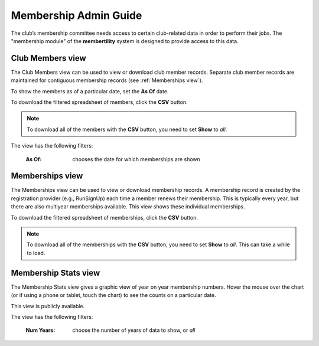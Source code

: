===========================================
Membership Admin Guide
===========================================

The club’s membership committee needs access to certain club-related data in order to perform their jobs. The
"membership module" of the **membertility** system is designed to provide access to this data.

.. _Club Members view:

Club Members view
====================

The Club Members view can be used to view or download club member records. Separate club member records are 
maintained for contiguous membership records (see :ref:`Memberships view`).

To show the members as of a particular date, set the **As Of** date.

To download the filtered spreadsheet of members, click the **CSV** button.

.. note::
    To download all of the members with the **CSV** button, you need to set **Show** to *all*.

The view has the following filters:

    :As Of:
        chooses the date for which memberships are shown


.. image:: images/club-members-view.*
    :align: center


.. _Memberships view:

Memberships view
====================

The Memberships view can be used to view or download membership records. A membership record is created by the registration provider 
(e.g., RunSignUp) each time a member renews their membership. This is typically every year, but there are also multiyear memberships 
available. This view shows these individual memberships.

To download the filtered spreadsheet of memberships, click the **CSV** button.

.. note::
    To download all of the memberships with the **CSV** button, you need to set **Show** to *all*. This can take a while to
    load.

.. image:: images/memberships-view.*
    :align: center


.. _Membership Stats view:

Membership Stats view
==========================

The Membership Stats view gives a graphic view of year on year membership numbers. Hover the mouse over the chart (or if using a phone or tablet, touch the 
chart) to see the counts on a particular date.

This view is publicly available.

The view has the following filters:

    :Num Years:
        choose the number of years of data to show, or *all*

.. image:: images/membership-stats-view.*
    :align: center
